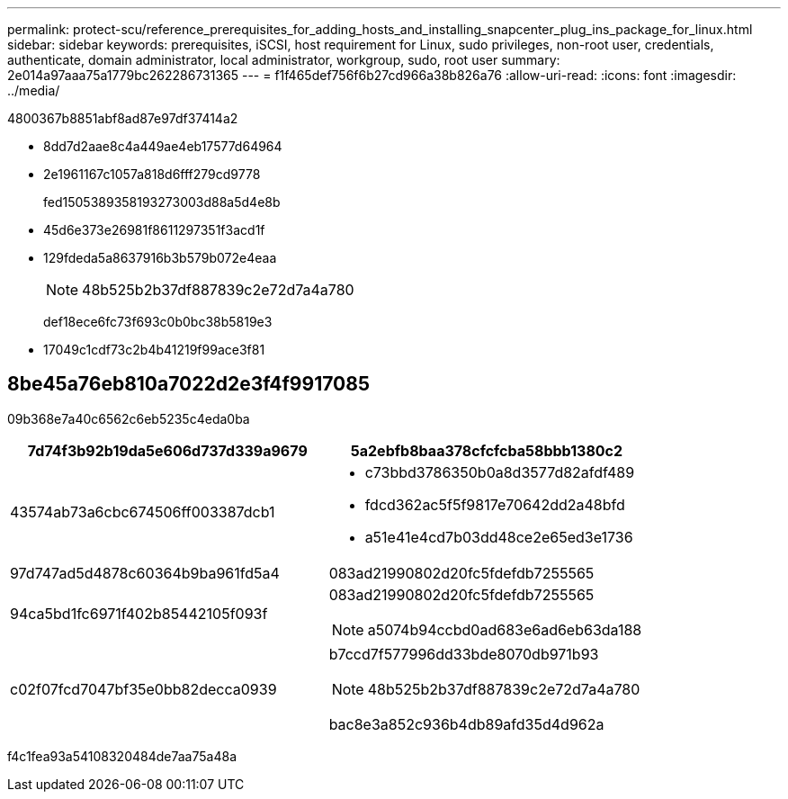 ---
permalink: protect-scu/reference_prerequisites_for_adding_hosts_and_installing_snapcenter_plug_ins_package_for_linux.html 
sidebar: sidebar 
keywords: prerequisites, iSCSI, host requirement for Linux, sudo privileges, non-root user, credentials, authenticate, domain administrator, local administrator, workgroup, sudo, root user 
summary: 2e014a97aaa75a1779bc262286731365 
---
= f1f465def756f6b27cd966a38b826a76
:allow-uri-read: 
:icons: font
:imagesdir: ../media/


[role="lead"]
4800367b8851abf8ad87e97df37414a2

* 8dd7d2aae8c4a449ae4eb17577d64964
* 2e1961167c1057a818d6fff279cd9778
+
fed1505389358193273003d88a5d4e8b

* 45d6e373e26981f8611297351f3acd1f
* 129fdeda5a8637916b3b579b072e4eaa
+

NOTE: 48b525b2b37df887839c2e72d7a4a780

+
def18ece6fc73f693c0b0bc38b5819e3

* 17049c1cdf73c2b4b41219f99ace3f81




== 8be45a76eb810a7022d2e3f4f9917085

09b368e7a40c6562c6eb5235c4eda0ba

|===
| 7d74f3b92b19da5e606d737d339a9679 | 5a2ebfb8baa378cfcfcba58bbb1380c2 


 a| 
43574ab73a6cbc674506ff003387dcb1
 a| 
* c73bbd3786350b0a8d3577d82afdf489
* fdcd362ac5f5f9817e70642dd2a48bfd
* a51e41e4cd7b03dd48ce2e65ed3e1736




 a| 
97d747ad5d4878c60364b9ba961fd5a4
 a| 
083ad21990802d20fc5fdefdb7255565



 a| 
94ca5bd1fc6971f402b85442105f093f
 a| 
083ad21990802d20fc5fdefdb7255565


NOTE: a5074b94ccbd0ad683e6ad6eb63da188



 a| 
c02f07fcd7047bf35e0bb82decca0939
 a| 
b7ccd7f577996dd33bde8070db971b93


NOTE: 48b525b2b37df887839c2e72d7a4a780

bac8e3a852c936b4db89afd35d4d962a

|===
f4c1fea93a54108320484de7aa75a48a
